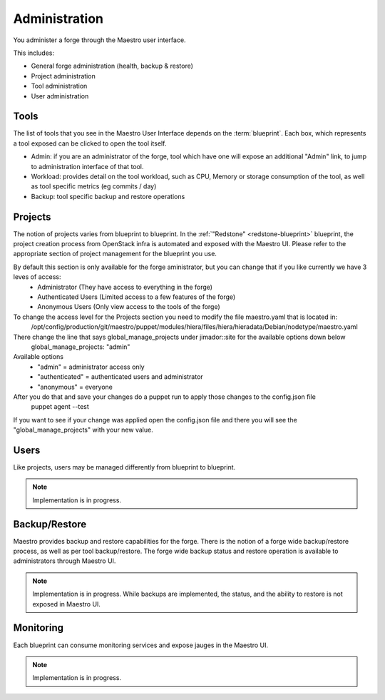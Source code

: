 Administration
==============

You administer a forge through the Maestro user interface.

.. image:: /img/maestro.jpg

This includes:

* General forge administration (health, backup & restore)
* Project administration
* Tool administration 
* User administration

Tools
-----
The list of tools that you see in the Maestro User Interface depends on the :term:`blueprint`. Each box, which represents a tool exposed can be clicked to open the tool itself.

.. image:: /img/tool.jpg

* Admin: if you are an administrator of the forge, tool which have one will expose an additional "Admin" link, to jump to administration interface of that tool.
* Workload: provides detail on the tool workload, such as CPU, Memory or storage consumption of the tool, as well as tool specific metrics (eg commits / day)
* Backup: tool specific backup and restore operations

Projects
--------
The notion of projects varies from blueprint to blueprint. In the :ref:`"Redstone" <redstone-blueprint>` blueprint, the project creation process from OpenStack infra is automated and exposed with the Maestro UI. 
Please refer to the appropriate section of project management for the blueprint you use.

By default this section is only available for the forge aministrator, but you can change that if you like currently we have 3 leves of access:
 * Administrator (They have access to everything in the forge)
 * Authenticated Users (Limited access to a few features of the forge)
 * Anonymous Users (Only view access to the tools of the forge)

To change the access level for the Projects section you need to modify the file maestro.yaml that is located in:
	/opt/config/production/git/maestro/puppet/modules/hiera/files/hiera/hieradata/Debian/nodetype/maestro.yaml

There change the line that says global_manage_projects under jimador::site for the available options down below
	global_manage_projects: "admin"

Available options
 * "admin" = administrator access only
 * "authenticated" = authenticated users and administrator
 * "anonymous" = everyone

After you do that and save your changes do a puppet run to apply those changes to the config.json file
 puppet agent --test

If you want to see if your change was applied open the config.json file and there you will see the "global_manage_projects" with your new value.

Users
-----
Like projects, users may be managed differently from blueprint to blueprint. 

.. note::
	Implementation is in progress.

Backup/Restore
--------------
Maestro provides backup and restore capabilities for the forge. There is the notion of a forge wide backup/restore process, as well as per tool backup/restore.
The forge wide backup status and restore operation is available to administrators through Maestro UI.

.. note::
	Implementation is in progress. While backups are implemented, the status, and the ability to restore is not exposed in Maestro UI.

Monitoring
----------
Each blueprint can consume monitoring services and expose jauges in the Maestro UI.

.. note::
	Implementation is in progress.
